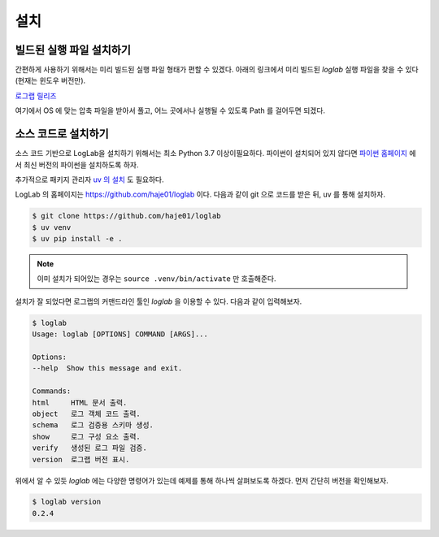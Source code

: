 설치
================

빌드된 실행 파일 설치하기
-----------------------

간편하게 사용하기 위해서는 미리 빌드된 실행 파일 형태가 편할 수 있겠다. 아래의 링크에서 미리 빌드된 `loglab` 실행 파일을 찾을 수 있다 (현재는 윈도우 버전만).

`로그랩 릴리즈 <https://github.com/haje01/loglab/releases>`_

여기에서 OS 에 맞는 압축 파일을 받아서 풀고, 어느 곳에서나 실행될 수 있도록 Path 를 걸어두면 되겠다.

소스 코드로 설치하기
-----------------------

소스 코드 기반으로 LogLab을 설치하기 위해서는 최소 Python 3.7 이상이필요하다. 파이썬이 설치되어 있지 않다면 `파이썬 홈페이지 <https://www.python.org/>`_ 에서 최신 버전의 파이썬을 설치하도록 하자.

추가적으로 패키지 관리자 `uv 의 설치 <https://github.com/astral-sh/uv>`_ 도 필요하다.

LogLab 의 홈페이지는 https://github.com/haje01/loglab 이다. 다음과 같이 git 으로 코드를 받은 뒤, uv 를 통해 설치하자.

.. code-block:: bash

    $ git clone https://github.com/haje01/loglab
    $ uv venv
    $ uv pip install -e .

.. note::

    이미 설치가 되어있는 경우는 ``source .venv/bin/activate`` 만 호출해준다.

설치가 잘 되었다면 로그랩의 커맨드라인 툴인 `loglab` 을 이용할 수 있다. 다음과 같이 입력해보자.

.. code-block:: bash

    $ loglab
    Usage: loglab [OPTIONS] COMMAND [ARGS]...

    Options:
    --help  Show this message and exit.

    Commands:
    html     HTML 문서 출력.
    object   로그 객체 코드 출력.
    schema   로그 검증용 스키마 생성.
    show     로그 구성 요소 출력.
    verify   생성된 로그 파일 검증.
    version  로그랩 버전 표시.

위에서 알 수 있듯 `loglab` 에는 다양한 명령어가 있는데 예제를 통해 하나씩 살펴보도록 하겠다. 먼저 간단히 버전을 확인해보자.

.. code-block:: bash

    $ loglab version
    0.2.4
